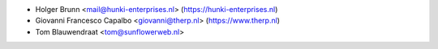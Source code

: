 * Holger Brunn <mail@hunki-enterprises.nl> (https://hunki-enterprises.nl)
* Giovanni Francesco Capalbo <giovanni@therp.nl> (https://www.therp.nl)
* Tom Blauwendraat <tom@sunflowerweb.nl>
